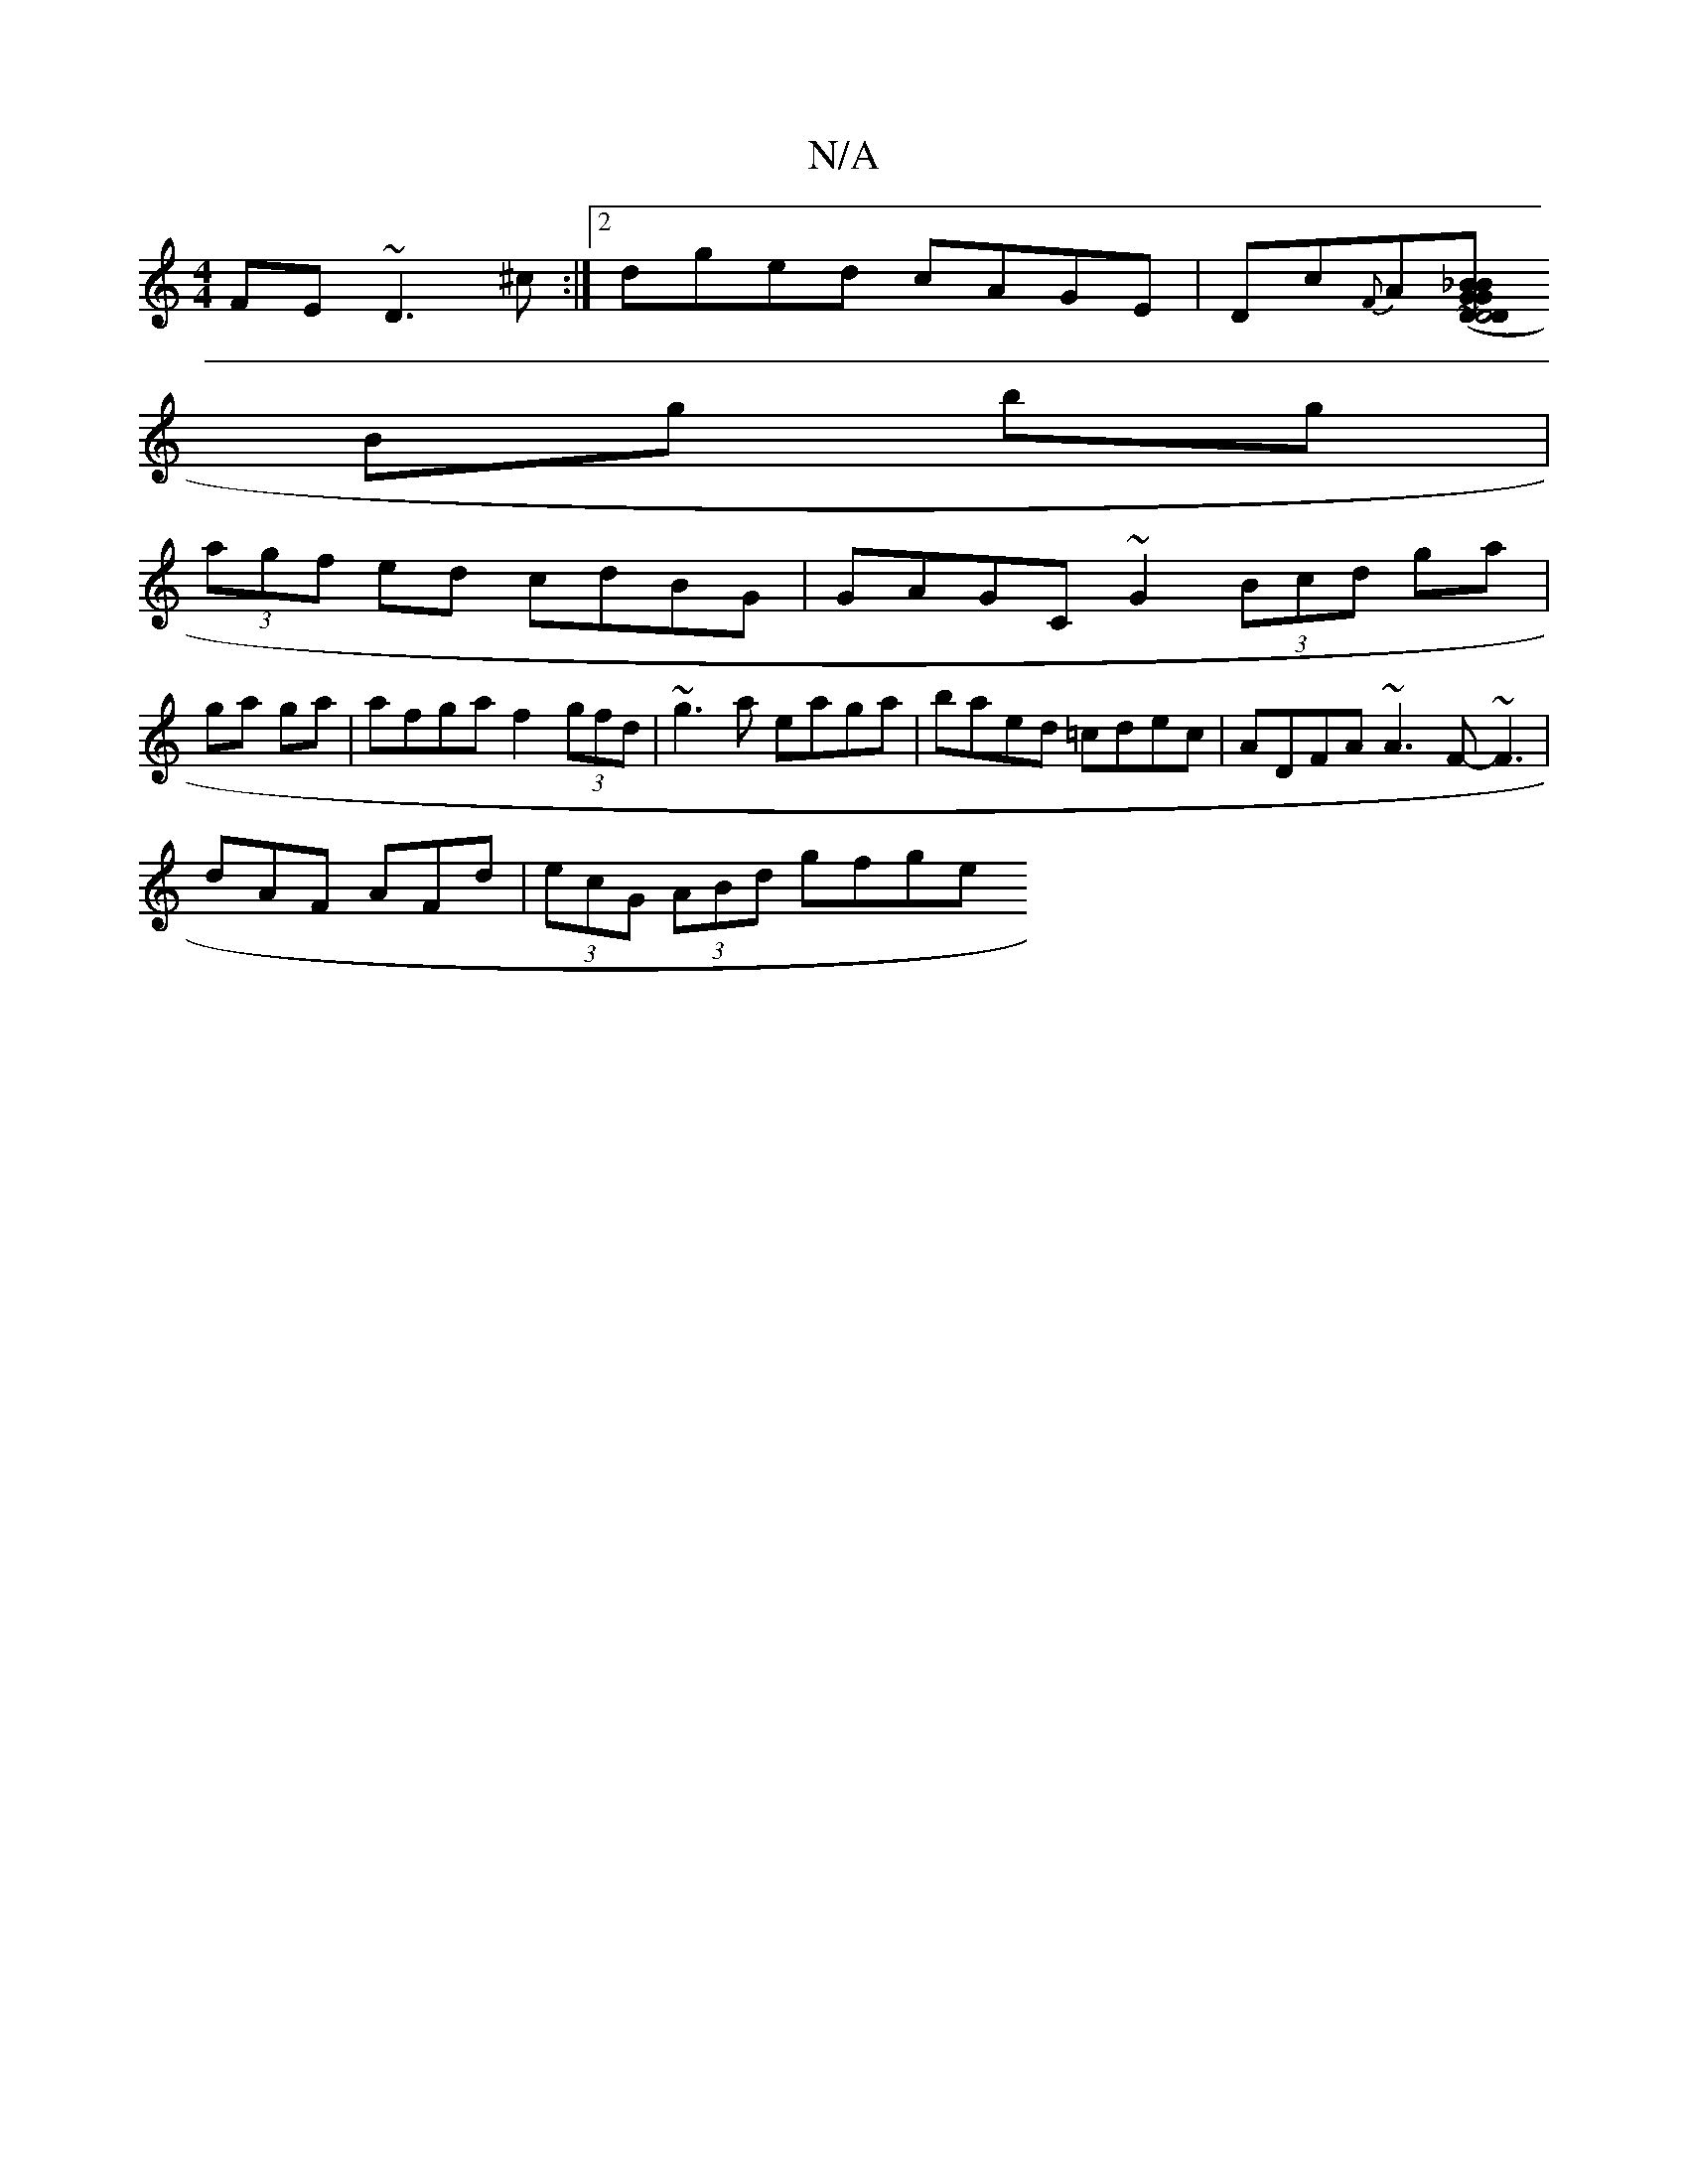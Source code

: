 X:1
T:N/A
M:4/4
R:N/A
K:Cmajor
FE ~D3^c :|2 dged cAGE| Dc{F}A[GB _BG | D2 D4 (3DED | (3EDB AA F2 DF ~G2|
Bg bg |
(3agf ed cdBG |GAGC ~G2 (3Bcd ga|
ga ga|afga f2 (3gfd|~g3a eaga | baed =cdec | ADFA ~A3F-~F3|
dAF AFd|(3ecG (3ABd gfge